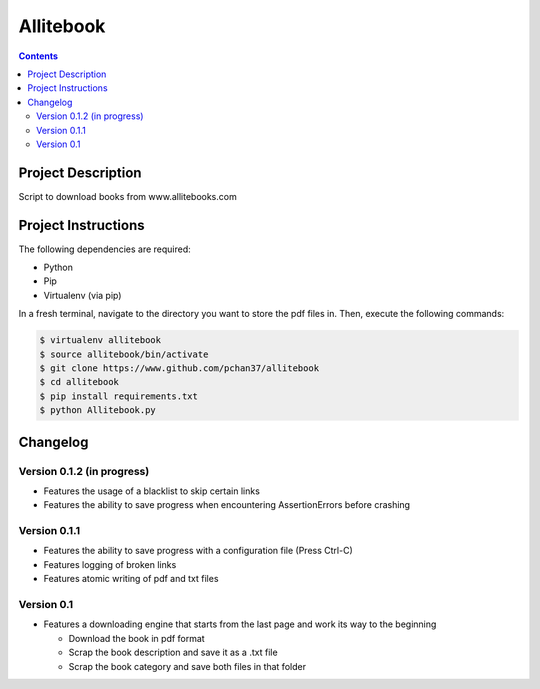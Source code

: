 Allitebook
==========

.. contents::

Project Description
-------------------
Script to download books from www.allitebooks.com

Project Instructions
--------------------
The following dependencies are required:

* Python
* Pip
* Virtualenv (via pip)

In a fresh terminal, navigate to the directory you want to store the pdf files in.  Then, execute
the following commands:

.. code-block:: bash

   $ virtualenv allitebook
   $ source allitebook/bin/activate
   $ git clone https://www.github.com/pchan37/allitebook
   $ cd allitebook
   $ pip install requirements.txt
   $ python Allitebook.py

Changelog
---------

Version 0.1.2 (in progress)
^^^^^^^^^^^^^^^^^^^^^^^^^^^
* Features the usage of a blacklist to skip certain links
* Features the ability to save progress when encountering AssertionErrors before crashing

Version 0.1.1
^^^^^^^^^^^^^
* Features the ability to save progress with a configuration file (Press Ctrl-C)
* Features logging of broken links
* Features atomic writing of pdf and txt files

Version 0.1
^^^^^^^^^^^
* Features a downloading engine that starts from the last page and work its way to the beginning

  * Download the book in pdf format
  * Scrap the book description and save it as a .txt file
  * Scrap the book category and save both files in that folder
